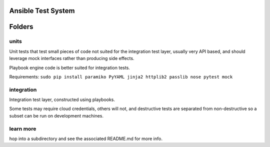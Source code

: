 Ansible Test System
===================

Folders
=======

units
-----

Unit tests that test small pieces of code not suited for the integration
test layer, usually very API based, and should leverage mock interfaces
rather than producing side effects.

Playbook engine code is better suited for integration tests.

Requirements:
``sudo pip install paramiko PyYAML jinja2 httplib2 passlib nose pytest mock``

integration
-----------

Integration test layer, constructed using playbooks.

Some tests may require cloud credentials, others will not, and
destructive tests are separated from non-destructive so a subset can be
run on development machines.

learn more
----------

hop into a subdirectory and see the associated README.md for more info.
